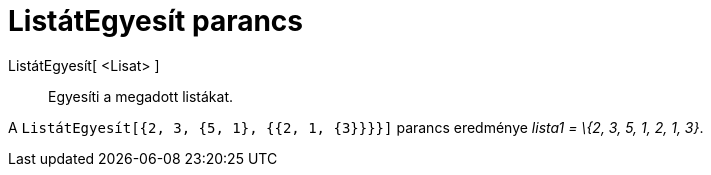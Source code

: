 = ListátEgyesít parancs
:page-en: commands/Flatten
ifdef::env-github[:imagesdir: /hu/modules/ROOT/assets/images]

ListátEgyesít[ <Lisat> ]::
  Egyesíti a megadott listákat.

[EXAMPLE]
====

A `++ListátEgyesít[{2, 3, {5, 1}, {{2, 1, {3}}}}]++` parancs eredménye _lista1 = \{2, 3, 5, 1, 2, 1, 3}_.

====
